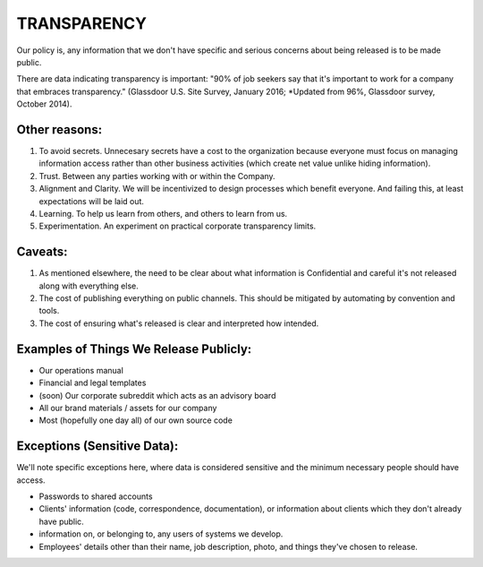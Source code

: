 TRANSPARENCY
============

Our policy is, any information that we don't have specific and serious
concerns about being released is to be made public.

There are data indicating transparency is important: "90% of job seekers
say that it's important to work for a company that embraces
transparency." (Glassdoor U.S. Site Survey, January 2016; \*Updated from
96%, Glassdoor survey, October 2014).

Other reasons:
--------------

1. To avoid secrets. Unnecesary secrets have a cost to the organization
   because everyone must focus on managing information access rather
   than other business activities (which create net value unlike hiding
   information).
2. Trust. Between any parties working with or within the Company.
3. Alignment and Clarity. We will be incentivized to design processes
   which benefit everyone. And failing this, at least expectations will
   be laid out.
4. Learning. To help us learn from others, and others to learn from us.
5. Experimentation. An experiment on practical corporate transparency
   limits.

Caveats:
--------

1. As mentioned elsewhere, the need to be clear about what information
   is Confidential and careful it's not released along with everything
   else.
2. The cost of publishing everything on public channels. This should be
   mitigated by automating by convention and tools.
3. The cost of ensuring what's released is clear and interpreted how
   intended.

Examples of Things We Release Publicly:
---------------------------------------

-  Our operations manual
-  Financial and legal templates
-  (soon) Our corporate subreddit which acts as an advisory board
-  All our brand materials / assets for our company
-  Most (hopefully one day all) of our own source code

Exceptions (Sensitive Data):
----------------------------

We'll note specific exceptions here, where data is considered sensitive
and the minimum necessary people should have access.

-  Passwords to shared accounts
-  Clients' information (code, correspondence, documentation), or
   information about clients which they don't already have public.
-  information on, or belonging to, any users of systems we develop.
-  Employees' details other than their name, job description, photo, and
   things they've chosen to release.
